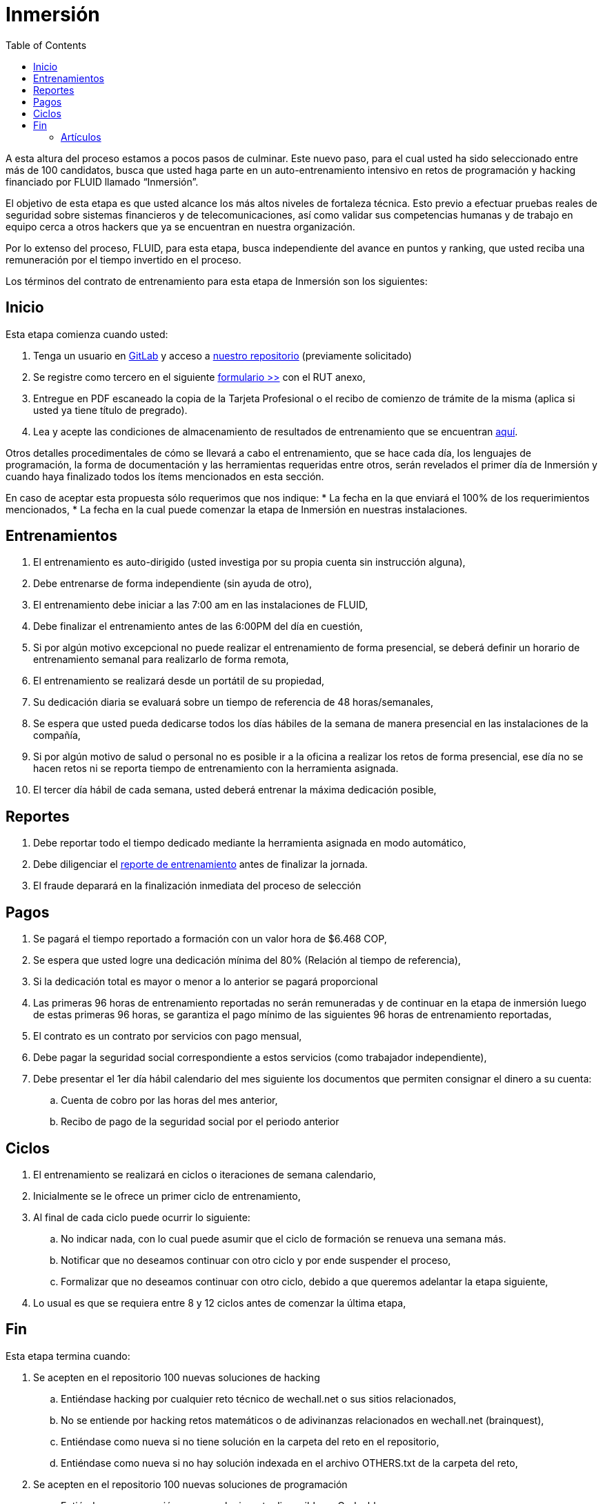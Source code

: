 :slug: empleos/inmersion/
:category: empleos
:description: La siguiente página tiene como objetivo informar a los interesados en ser parte del equipo de trabajo de FLUID sobre el proceso de selección realizado. La etapa de inmersión consiste en un entrenamiento remunerado cuya finalidad es adquirir los conocimientos necesarios para desempeñar tu cargo.
:keywords: FLUID, Empleo, Proceso, Selección, Inmersión, Entrenamiento.
:toc: yes
// :translate: careers/immersion/

= Inmersión

A esta altura del proceso estamos a pocos pasos de culminar. 
Este nuevo paso, para el cual usted ha sido seleccionado entre más de 100 candidatos, 
busca que usted haga parte en un auto-entrenamiento intensivo en retos de programación y 
hacking financiado por FLUID llamado “Inmersión”. 

El objetivo de esta etapa es que usted alcance los más altos niveles de fortaleza técnica. 
Esto previo a efectuar pruebas reales de seguridad sobre sistemas financieros y de telecomunicaciones, 
así como validar sus competencias humanas y de trabajo en equipo cerca a otros hackers que 
ya se encuentran en nuestra organización. 

Por lo extenso del proceso, FLUID, para esta etapa, 
busca independiente del avance en puntos y ranking, 
que usted reciba una remuneración por el tiempo invertido en el proceso.

Los términos del contrato de entrenamiento para esta etapa de Inmersión son los siguientes:

== Inicio

Esta etapa comienza cuando usted:

. Tenga un usuario en link:https://gitlab.com/[GitLab] y acceso a 
link:https://gitlab.com/autonomicmind/training[nuestro repositorio] (previamente solicitado) 
. Se registre como tercero en el siguiente [button]#link:../../../../forms/tercero[formulario >>]# con el RUT anexo,
. Entregue en PDF escaneado la copia de la Tarjeta Profesional o el recibo de comienzo de trámite de la misma 
(aplica si usted ya tiene título de pregrado).
. Lea y acepte las condiciones de almacenamiento de resultados de entrenamiento que se encuentran link:../retos-tecnicos/#propiedad-intelectual[aquí].

Otros detalles procedimentales de cómo se llevará a cabo el entrenamiento, 
que se hace cada día, los lenguajes de programación, 
la forma de documentación y las herramientas requeridas entre otros, 
serán revelados el primer día de Inmersión y 
cuando haya finalizado todos los ítems mencionados en esta sección.

En caso de aceptar esta propuesta sólo requerimos que nos indique:
* La fecha en la que enviará el 100% de los requerimientos mencionados,
* La fecha en la cual puede comenzar la etapa de Inmersión en nuestras instalaciones.

== Entrenamientos

. El entrenamiento es auto-dirigido (usted investiga por su propia cuenta sin instrucción alguna),
. Debe entrenarse de forma independiente (sin ayuda de otro),
. El entrenamiento debe iniciar a las 7:00 am en las instalaciones de FLUID,
. Debe finalizar el entrenamiento antes de las 6:00PM del día en cuestión,
. Si por algún motivo excepcional no puede realizar el entrenamiento de forma presencial, 
se deberá definir un horario de entrenamiento semanal para realizarlo de forma remota,
. El entrenamiento se realizará desde un portátil de su propiedad,
. Su dedicación diaria se evaluará sobre un tiempo de referencia de 48 horas/semanales,
. Se espera que usted pueda dedicarse todos los días hábiles de la semana de manera presencial 
en las instalaciones de la compañía,
. Si por algún motivo de salud o personal no es posible ir a la oficina a realizar los retos de forma presencial, 
ese día no se hacen retos ni se reporta tiempo de entrenamiento con la herramienta asignada.
. El tercer día hábil de cada semana, 
usted deberá entrenar la máxima dedicación posible,

== Reportes

. Debe reportar todo el tiempo dedicado mediante la herramienta asignada en modo automático,
. Debe diligenciar el [button]#link:../../../../forms/training[reporte de entrenamiento]# antes de finalizar la jornada.
. El fraude deparará en la finalización inmediata del proceso de selección

== Pagos

. Se pagará el tiempo reportado a formación con un valor hora de $6.468 COP,
. Se espera que usted logre una dedicación mínima del 80% (Relación al tiempo de referencia),
. Si la dedicación total es mayor o menor a lo anterior se pagará proporcional
. Las primeras 96 horas de entrenamiento reportadas no serán remuneradas y 
de continuar en la etapa de inmersión luego de estas primeras 96 horas, 
se garantiza el pago mínimo de las siguientes 96 horas de entrenamiento reportadas,
. El contrato es un contrato por servicios con pago mensual,
. Debe pagar la seguridad social correspondiente a estos servicios (como trabajador independiente),
. Debe presentar el 1er día hábil calendario del mes siguiente los documentos que permiten consignar el dinero a su cuenta:
.. Cuenta de cobro por las horas del mes anterior,
.. Recibo de pago de la seguridad social por el periodo anterior

== Ciclos

. El entrenamiento se realizará en ciclos o iteraciones de semana calendario,
. Inicialmente se le ofrece un primer ciclo de entrenamiento,
. Al final de cada ciclo puede ocurrir lo siguiente:
.. No indicar nada, con lo cual puede asumir que el ciclo de formación se renueva una semana más.
.. Notificar que no deseamos continuar con otro ciclo y por ende suspender el proceso,
.. Formalizar que no deseamos continuar con otro ciclo, 
debido a que queremos adelantar la etapa siguiente,
. Lo usual es que se requiera entre 8 y 12 ciclos antes de comenzar la última etapa,

== Fin

Esta etapa termina cuando:

. Se acepten en el repositorio 100 nuevas soluciones de hacking
.. Entiéndase hacking por cualquier reto técnico de wechall.net o sus sitios relacionados,
.. No se entiende por hacking retos matemáticos o de adivinanzas relacionados en wechall.net (brainquest),
.. Entiéndase como nueva si no tiene solución en la carpeta del reto en el repositorio,
.. Entiéndase como nueva si no hay solución indexada en el archivo OTHERS.txt de la carpeta del reto,
. Se acepten en el repositorio 100 nuevas soluciones de programación
.. Entiéndase programación como cualquier reto disponible en Codeabbey,
.. Entiéndase como nueva si no tiene solución en dicho lenguaje en la carpeta del reto en el repositorio,
.. Entiéndase como nueva si no tiene solución en dicho lenguaje indexada en el archivo OTHERS.txt del reto,

. Por cada solución nueva debe relacionar 10 enlaces nuevos a soluciones que se encuentran fuera del repositorio

.. Estos enlaces se almacenarán en el archivo OTHERS.txt de la carpeta correspondiente al reto,
.. El archivo OTHERS.txt debe contener un enlace por línea,
.. Los enlaces que se añaden a los archivos OTHERS.txt deben ser válidos (200) y no tener redirección (302),
. Si está subiendo soluciones de hacking los enlaces deben ser a soluciones de hacking de terceros,
. Si está subiendo soluciones de programación los enlaces deben ser a soluciones de programación de terceros,
.. Los enlaces a soluciones de programación deben permitir la descarga del código fuente, no del HTML,
.. Si está relacionando soluciones de programación de terceros, 
debe indexar soluciones en lenguajes diferentes al que ya se tiene. 
Si ya hay soluciones .py no se debe adicionar OTHERS.txt de .py y así sucesivamente.
. Participe en dos proyectos de entrenamiento sorpresa, 
con indicaciones variables que midan su capacidad 
de seguir instrucciones y desarrollar actividades bajo presión. 
. Se acepten en el repositorio 10 artículos publicables en el blog que cumplan la link:../../estilo/[línea editorial].

. Para la elaboración de artículos deberá tener en cuenta lo siguiente:

=== Artículos

La elaboración de artículos tiene como objetivo familiarizar a futuros talentos con contenido
relevante para la audiencia de FLUID. Por tal motivo estos deben adherirse
a la línea editorial definida link:../../estilo/[aquí].

Para la generación de documentos y artículos para el blog (carpeta
articles) el lenguaje que debe utilizarse es AsciiDoc.
Estos archivos deben finalizar siempre con la extensión .asc. 
Un ejemplo más detallado de uso de AsciiDoc en GitLab se encuentra
link:https://github.com/opendevise/asciidoc-samples/blob/master/demo.adoc[aquí].

Tenga especial atención con los requisitos de numero de palabras y de índice
de legibilidad LIX. Estos requisitos son verificados estrictamente por el
integrador continuo. Si quiere calcular usted mismo estas métricas puede
utilizar las herramientas wc y diction (comando style).

En función de la calidad de los artículos, FLUID puede decidir publicarlos
inmediata o posteriormente en nuestro blog y anunciar su publicación a los
clientes suscritos al mismo. Una medida de la calidad del contenido generado
por usted es el número de artículos que resultan publicados.

* *Artículos cón código*: Si en algún momento le es solicitado explícitamente
realizar la solución de un reto de programación como parte de un artículo de
blog (estilo programación literal), este debe hacerse también en AsciiDoc
(asc), presentar en la versión documento el código fuente sin comentarios, 
de forma secuencial, manteniendo la indentación original y utilizando el
resaltado de código (syntax highlighting) propio de GitLab y AsciiDoc:

.test.py
[source,python]
----
print('Hola mundo')
----

Este es un link:../../blog/que-ruta-mas-insegura/[ejemplo] de un
artículo que cumple totalmente con estas indicaciones.

Los artículos deben subirse al repositorio que le indicaremos al entrar en esta etapa.

Si tienes alguna duda no dudes en escribir a careers@autonomicmind.co